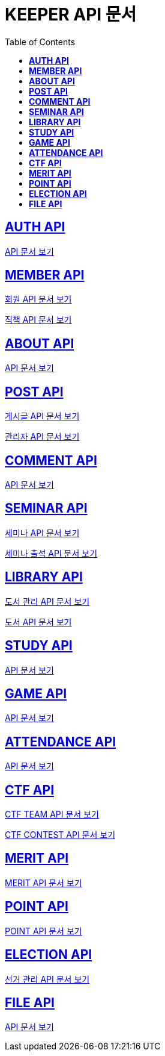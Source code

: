 ifndef::snippets[]
:snippets: ./build/generated-snippets
endif::[]

= KEEPER API 문서
:icons: font
:source-highlighter: highlight.js
:toc: left
:toclevels: 1
:sectlinks:

== *AUTH API*

link:auth/auth.html[API 문서 보기]

== *MEMBER API*

link:member/member.html[회원 API 문서 보기]

link:member/member-job.html[직책 API 문서 보기]

== *ABOUT API*

link:about/about.html[API 문서 보기]

== *POST API*

link:post/post.html[게시글 API 문서 보기]

link:post/admin-post.html[관리자 API 문서 보기]

== *COMMENT API*

link:comment/comment.html[API 문서 보기]

== *SEMINAR API*

link:seminar/seminar.html[세미나 API 문서 보기]

link:seminar/seminar-attendance.html[세미나 출석 API 문서 보기]

== *LIBRARY API*

link:library/book-manage.html[도서 관리 API 문서 보기]

link:library/book.html[도서 API 문서 보기]

== *STUDY API*

link:study/study.html[API 문서 보기]

== *GAME API*

link:game/game.html[API 문서 보기]

== *ATTENDANCE API*

link:attendance/attendance.html[API 문서 보기]

== *CTF API*

link:ctf/ctf-team.html[CTF TEAM API 문서 보기]

link:ctf/ctf-contest.html[CTF CONTEST API 문서 보기]

== *MERIT API*

link:merit/merit.html[MERIT API 문서 보기]

== *POINT API*

link:point/point.html[POINT API 문서 보기]

== *ELECTION API*

link:election/election-manage.html[선거 관리 API 문서 보기]

== *FILE API*

link:file/file.html[API 문서 보기]
